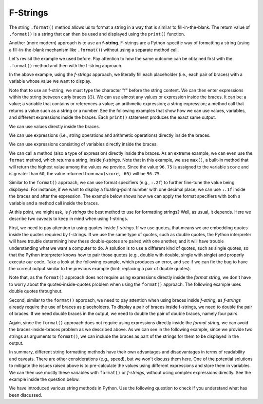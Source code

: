 ..  Copyright (C)  Brad Miller, David Ranum, Jeffrey Elkner, Peter Wentworth, Allen B. Downey, Chris
    Meyers, Dario Mitchell, Pei-Yao Hung, and Steve Oney.  Permission is granted to copy, distribute
    and/or modify this document under the terms of the GNU Free Documentation
    License, Version 1.3 or any later version published by the Free Software
    Foundation; with Invariant Sections being Forward, Prefaces, and
    Contributor List, no Front-Cover Texts, and no Back-Cover Texts.  A copy of
    the license is included in the section entitled "GNU Free Documentation
    License".

.. qnum::
   :prefix: seqmut-9-
   :start: 1

F-Strings
=========

The string ``.format()`` method allows us to format a string in a way that is similar to fill-in-the-blank.
The return value of ``.format()`` is a string that can then be used and displayed using the ``print()`` function.

Another (more modern) approach is to use an **f-string**.
F-strings are a Python-specific way of formatting a string (using a fill-in-the-blank mechanism like ``.format()``) without using a separate method call.

Let's revisit the example we used before. Pay attention to how the same outcome can be obtained first with the ``.format()`` method and then with the f-string approach.

.. activecode:: ac8_9_1

    name = "Peter Huang"
    score = "96.75"
    print("Hello {}. Your score is {}.".format(name, score))
    print(f"Hello {name}. Your score is {score}.")

In the above example, using the *f-strings* approach, we literally fill each placeholder (i.e., each pair of braces) with a variable whose value we want to display.

Note that to use an f-string, we must type the character "f" before the string content. We can then enter expressions within the string between curly braces ({}). We can use almost any values or expression inside the braces. It can be: a value; a variable that contains or references a value; an arithmetic expression; a string expression;  a method call that returns a value such as a string or a number. See the following examples that show how we can use values, variables, and different expressions inside the braces. Each ``print()`` statement produces the exact same output.

We can use values directly inside the braces.

.. activecode:: ac8_9_13

    first_name = "Peter"
    last_name = "Huang"
    score = 96.75
    print(f"Hello {'Peter Huang'}. Your score is {96.75}.")

We can use expressions (i.e., string operations and arithmetic operations) directly inside the braces.

.. activecode:: ac8_9_14

    first_name = "Peter"
    last_name = "Huang"
    score = 96.75
    print(f"Hello {'Peter' + ' ' + 'Huang'}. Your score is {90 + 6.75}.")

We can use expressions consisting of variables directly inside the braces.

.. activecode:: ac8_9_15

    first_name = "Peter"
    last_name = "Huang"
    score = 96.75
    print(f"Hello {first_name} {last_name}. Your score is {score}.")


We can call a method (also a type of expression) directly inside the braces. As an extreme example, we can even use the ``format`` method, which returns a string, inside *f-strings*. Note that in this example, we use ``max()``, a built-in method that will return the highest value among the values we provide. Since the value ``96.75`` is assigned to the variable ``score`` and is greater than ``60``, the value returned from ``max(score, 60)`` will be ``96.75``.

.. activecode:: ac8_9_16

    first_name = "Peter"
    last_name = "Huang"
    score = 96.75
    print(f"Hello {'{} {}'.format(first_name, last_name)}. Your score is {max(score, 60)}.")


Similar to the ``format()`` approach, we can use format specifiers (e.g., ``:.2f``) to further fine-tune the value being displayed. For instance, if we want to display a floating-point number with one decimal place, we can use ``:.1f`` inside the braces and after the expression. The example below shows how we can apply the format specifiers with both a variable and a method call inside the braces.

.. activecode:: ac8_9_17

    first_name = "Peter"
    last_name = "Huang"
    score = 96.75
    print(f"Hello {'{} {}'.format(first_name, last_name)}. Your score is {score:.1f}.")
    print(f"Hello {'{} {}'.format(first_name, last_name)}. Your score is {max(score, 60):.1f}.")

At this point, we might ask, is *f-strings* the best method to use for formatting strings? Well, as usual, it depends. Here we describe two caveats to keep in mind when using f-strings. 

First, we need to pay attention to using quotes inside *f-strings*. If we use quotes, that means we are embedding quotes inside the quotes required by f-strings. If we use the same type of quotes, such as double quotes, the Python interpreter will have trouble determining how these double-quotes are paired with one another, and it will have trouble understanding what we want a computer to do. A solution is to use a different kind of quotes, such as single quotes, so that the Python interpreter knows how to pair those quotes (e.g., double with double, single with single) and properly execute our code. Take a look at the following example, which produces an error, and see if we can fix the bug to have the correct output similar to the previous example (hint: replacing a pair of double quotes).

.. activecode:: ac8_9_18

    first_name = "Peter"
    last_name = "Huang"
    score = 96.75
    print(f"Hello {first_name + " " + last_name}. Your score is {score}.")

Note that, as the ``format()`` approach does not require using expressions directly inside the *format string*, we don't have to worry about the quotes-inside-quotes problem when using the ``format()`` approach. The following example uses double quotes throughout.

.. activecode:: ac8_9_19

    first_name = "Peter"
    last_name = "Huang"
    score = 96.75
    print("Hello {}. Your score is {}.".format(first_name + " " + last_name, score))


Second, similar to the ``format()`` approach, we need to pay attention when using braces inside *f-string*, as *f-strings* already require the use of braces as placeholders. To display a pair of braces inside f-strings, we need to double the pair of braces. If we need double braces in the output, we need to double the pair of double braces, namely four pairs.

Again, since the ``format()`` approach does not require using expressions directly inside the *format string*, we can avoid the braces-inside-braces problem as we described above. As we can see in the following example, since we provide two strings as arguments to ``format()``, we can include the braces as part of the strings for them to be displayed in the output.

.. activecode:: ac8_9_22

    print("{} {}".format("{I need braces.}", "{I also need braces.}"))

In summary, different string formatting methods have their own advantages and disadvantages in terms of readability and caveats. There are other considerations (e.g., speed), but we won't discuss them here. One of the potential solutions to mitigate the issues raised above is to pre-calculate the values using different expressions and store them in variables. We can then use mostly these variables with ``format()`` or *f-strings*, without using complex expressions directly. See the example inside the question below.

We have introduced various string methods in Python. Use the following question to check if you understand what has been discussed.

.. mchoice:: question8_8_5
   :answer_a: The percentage of R/r (all cases) in the sentence: 6.061%. The number of r: 4.
   :answer_b: The number of r: 4. The percentage of R/r (all cases) in the sentence: 6.061%.
   :answer_c: The percentage of R/r (all cases) in the sentence: 6.06%. The number of r: 3.
   :answer_d: The number of r: 3. The percentage of R/r (all cases) in the sentence: 6.06%.
   :correct: d
   :feedback_a: Check the decimal places, sentence order, and how many ‘r’ there are.
   :feedback_b: Check the decimal places and how many ‘r’ there are.
   :feedback_c: Check the sentence order.
   :feedback_d: Yes, the numbers and the order of sentences are correct.
   :practice: T

   What is printed by the following statements?

   .. code-block:: python

        s = "I saw the movie, Mary Poppins Returns, and I thought it was great."

        # all the expressions
        r_count = s.count("r")
        all_case_r_count = s.lower().count("r")
        r_precentage = all_case_r_count/len(s) * 100

        # use mostly variables inside f-strings or format()
        first_str = f"The number of r: {r_count}."
        second_str = "The percentage of R/r (all cases) in the sentence: {:.2f}%.".format(r_precentage)

        # display
        print( first_str + " " + second_str)